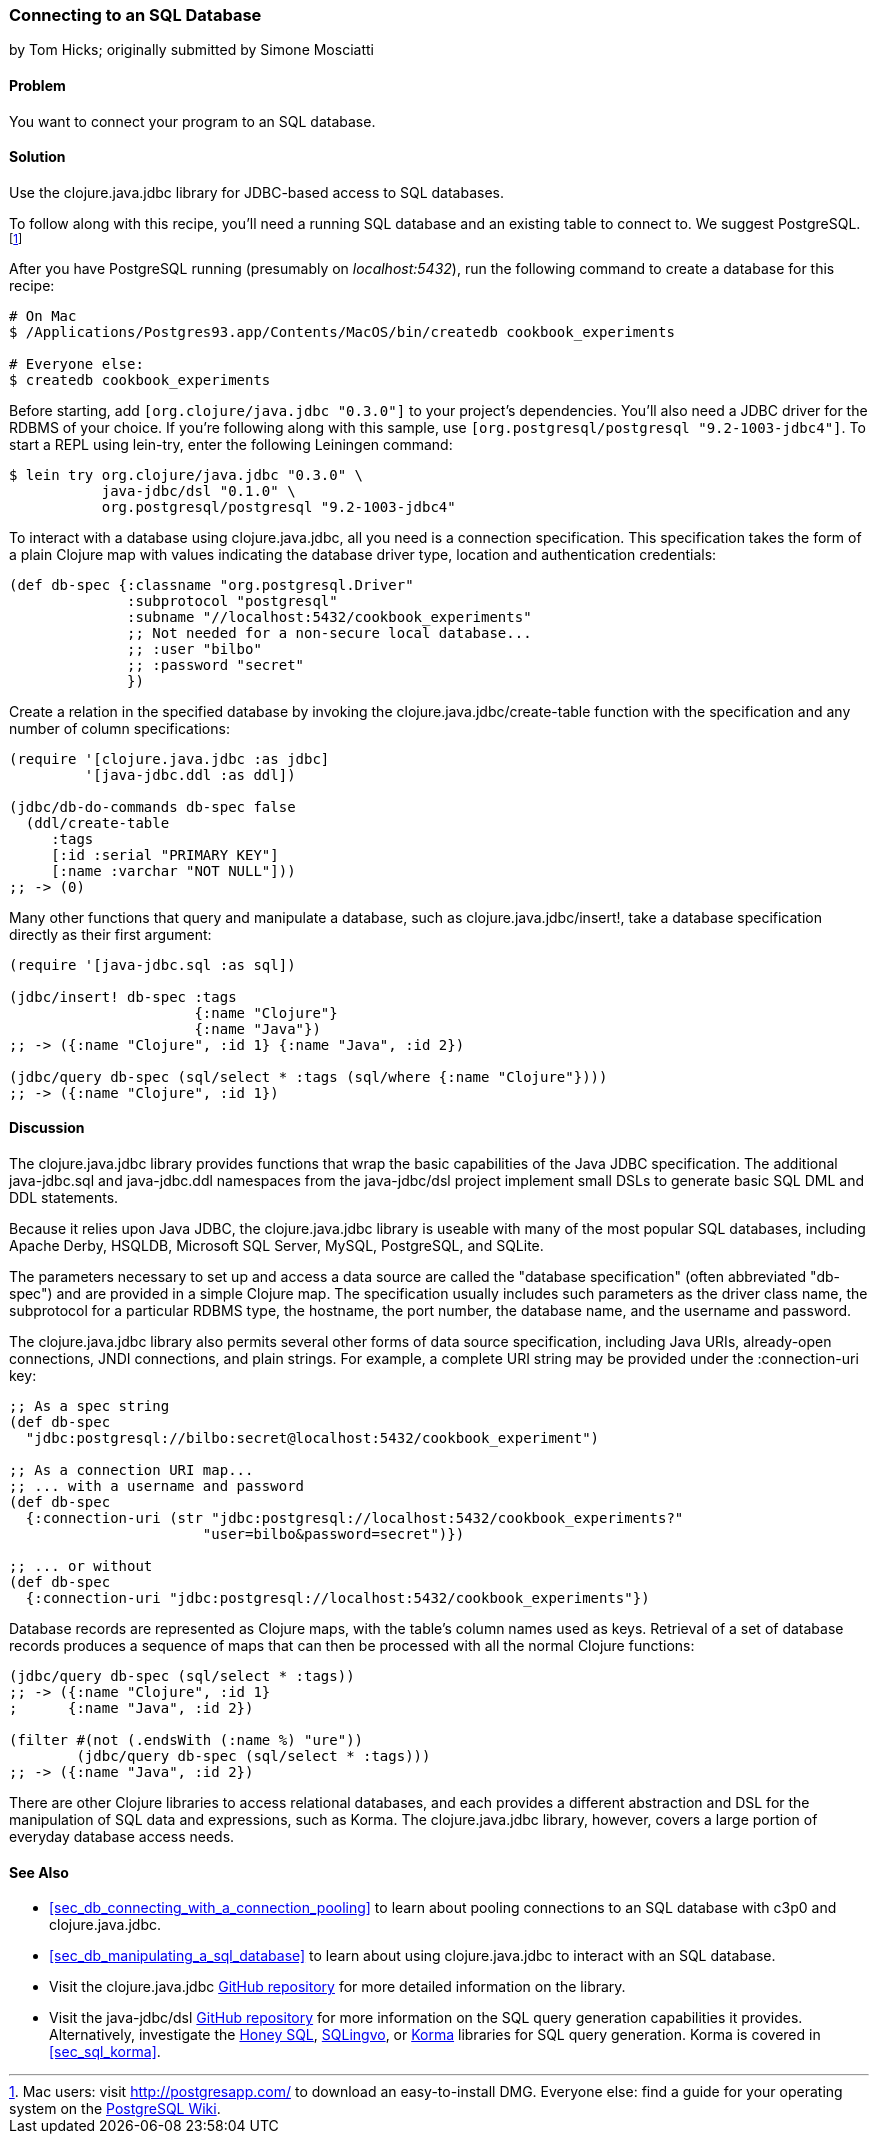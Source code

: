 [[sec_db_connecting_to_a_sql_database]]
=== Connecting to an SQL Database
[role="byline"]
by Tom Hicks; originally submitted by Simone Mosciatti

==== Problem

You want to connect your program to an SQL database.((("databases", "SQL", id="ix_DBsql", range="startofrange")))

==== Solution

Use the +clojure.java.jdbc+ library for JDBC-based access to SQL
databases.(((SQL databases, connecting to)))(((PostgreSQL database)))

To follow along with this recipe, you'll need a running SQL database
and an existing table to connect to. We suggest PostgreSQL.footnote:[Mac
users: visit http://postgresapp.com/ to download an
easy-to-install DMG. Everyone else: find a guide for your operating
system on the
http://bit.ly/postgres-install[PostgreSQL
Wiki].]

After you have PostgreSQL running (presumably on _localhost:5432_), run the following
command to create a database for this recipe:

[source,shell-session]
----
# On Mac
$ /Applications/Postgres93.app/Contents/MacOS/bin/createdb cookbook_experiments

# Everyone else:
$ createdb cookbook_experiments
----

Before starting, add `[org.clojure/java.jdbc "0.3.0"]` to your
project's dependencies. You'll also need a JDBC driver for the RDBMS
of your choice. If you're following along with this sample, use
`[org.postgresql/postgresql "9.2-1003-jdbc4"]`. To start a REPL using
+lein-try+, enter the following Leiningen command:

[source,shell-session]
----
$ lein try org.clojure/java.jdbc "0.3.0" \
           java-jdbc/dsl "0.1.0" \
           org.postgresql/postgresql "9.2-1003-jdbc4"
----

To interact with a database using +clojure.java.jdbc+, all you need is
a connection specification. This specification takes the form of a
plain Clojure map with values indicating the database driver type,
location and authentication credentials:

[source,clojure]
----
(def db-spec {:classname "org.postgresql.Driver"
              :subprotocol "postgresql"
              :subname "//localhost:5432/cookbook_experiments"
              ;; Not needed for a non-secure local database...
              ;; :user "bilbo"
              ;; :password "secret"
              })
----

Create a relation in the specified database by invoking the
+clojure.java.jdbc/create-table+ function with the specification
and any number of column specifications:

[source,clojure]
----
(require '[clojure.java.jdbc :as jdbc]
         '[java-jdbc.ddl :as ddl])

(jdbc/db-do-commands db-spec false
  (ddl/create-table
     :tags
     [:id :serial "PRIMARY KEY"]
     [:name :varchar "NOT NULL"]))
;; -> (0)
----

Many other functions that query and manipulate a database, such as
+clojure.java.jdbc/insert!+, take a database specification directly as
their first argument:

[source,clojure]
----
(require '[java-jdbc.sql :as sql])

(jdbc/insert! db-spec :tags
                      {:name "Clojure"}
                      {:name "Java"})
;; -> ({:name "Clojure", :id 1} {:name "Java", :id 2})

(jdbc/query db-spec (sql/select * :tags (sql/where {:name "Clojure"})))
;; -> ({:name "Clojure", :id 1})
----

==== Discussion

The +clojure.java.jdbc+ library provides functions that wrap the
basic capabilities of the Java JDBC specification. The additional
+java-jdbc.sql+ and +java-jdbc.ddl+ namespaces from the
+java-jdbc/dsl+ project implement small DSLs to generate basic SQL DML
and DDL statements.(((Java, Java JDBC)))((("Clojure", "clojure.java.jbdc library")))

Because it relies upon Java JDBC, the +clojure.java.jdbc+ library is useable
with many of the most popular SQL databases, including Apache Derby, HSQLDB,
Microsoft SQL Server, MySQL, PostgreSQL, and SQLite.

The parameters necessary to set up and access a data source are called the
"database specification" (often abbreviated "db-spec") and are provided in a
simple Clojure map. The specification usually includes such parameters as the
driver class name, the subprotocol for a particular RDBMS type, the hostname,
the port number, the database name, and the username and password.((("database specification (db-spec)")))

The +clojure.java.jdbc+ library also permits several other forms of data source
specification, including Java URIs, already-open connections, JNDI connections,
and plain strings. For example, a complete URI string may be provided under the
+:connection-uri+ key:

[source,clojure]
----
;; As a spec string
(def db-spec
  "jdbc:postgresql://bilbo:secret@localhost:5432/cookbook_experiment")

;; As a connection URI map...
;; ... with a username and password
(def db-spec
  {:connection-uri (str "jdbc:postgresql://localhost:5432/cookbook_experiments?"
                       "user=bilbo&password=secret")})

;; ... or without
(def db-spec
  {:connection-uri "jdbc:postgresql://localhost:5432/cookbook_experiments"})
----

Database records are represented as Clojure maps, with the table's column names
used as keys. Retrieval of a set of database records produces a sequence of
maps that can then be processed with all the normal Clojure functions:

[source,clojure]
----
(jdbc/query db-spec (sql/select * :tags))
;; -> ({:name "Clojure", :id 1}
;      {:name "Java", :id 2})

(filter #(not (.endsWith (:name %) "ure"))
        (jdbc/query db-spec (sql/select * :tags)))
;; -> ({:name "Java", :id 2})
----

There are other Clojure libraries to access relational databases, and each
provides a different abstraction and DSL for the manipulation of SQL data and
expressions, such as Korma. The +clojure.java.jdbc+ library, however, covers a large portion
of everyday database access needs.

==== See Also

* <<sec_db_connecting_with_a_connection_pooling>> to learn about
  pooling connections to an SQL database with +c3p0+ and
  +clojure.java.jdbc+.
* <<sec_db_manipulating_a_sql_database>> to learn about using
  +clojure.java.jdbc+ to interact with an SQL database.
* Visit the +clojure.java.jdbc+
  https://github.com/clojure/java.jdbc[GitHub repository] for more
  detailed information on the library.
* Visit the +java-jdbc/dsl+
  https://github.com/seancorfield/jsql[GitHub repository] for more
  information on the SQL query generation capabilities it provides.
  Alternatively, investigate the https://github.com/jkk/honeysql[Honey
  SQL], https://github.com/r0man/sqlingvo[SQLingvo], or
  http://sqlkorma.com/[Korma] libraries for SQL query generation.
  Korma is covered in <<sec_sql_korma>>.
